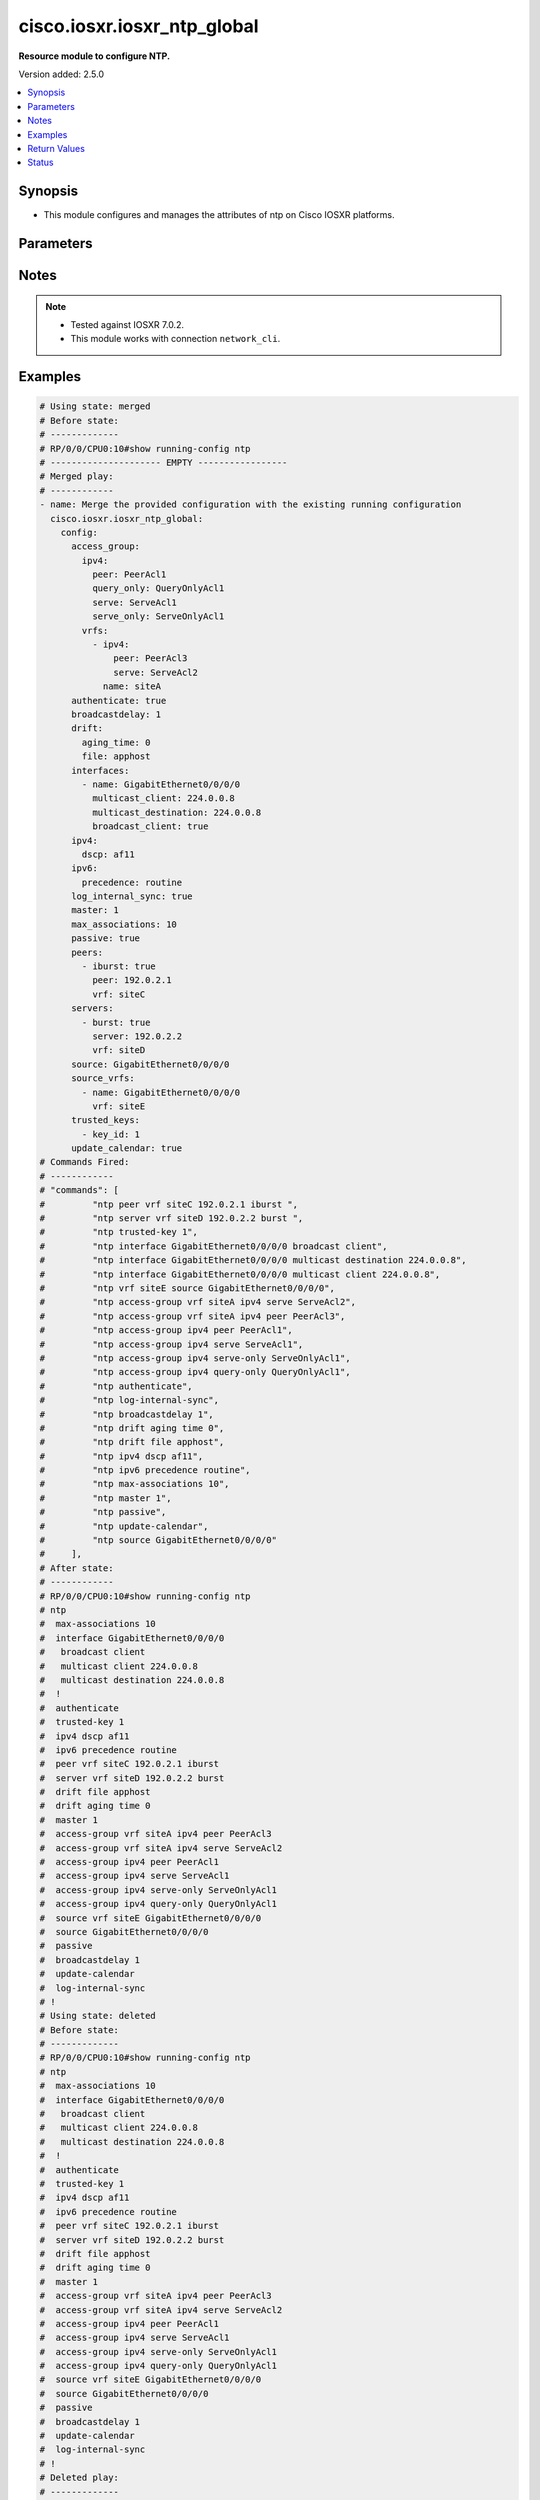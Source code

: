 .. _cisco.iosxr.iosxr_ntp_global_module:


****************************
cisco.iosxr.iosxr_ntp_global
****************************

**Resource module to configure NTP.**


Version added: 2.5.0

.. contents::
   :local:
   :depth: 1


Synopsis
--------
- This module configures and manages the attributes of  ntp on Cisco IOSXR platforms.




Parameters
----------

.. raw:: html

    <table  border=0 cellpadding=0 class="documentation-table">
        <tr>
            <th colspan="5">Parameter</th>
            <th>Choices/<font color="blue">Defaults</font></th>
            <th width="100%">Comments</th>
        </tr>
            <tr>
                <td colspan="5">
                    <div class="ansibleOptionAnchor" id="parameter-"></div>
                    <b>config</b>
                    <a class="ansibleOptionLink" href="#parameter-" title="Permalink to this option"></a>
                    <div style="font-size: small">
                        <span style="color: purple">dictionary</span>
                    </div>
                </td>
                <td>
                </td>
                <td>
                        <div>A dictionary of ntp options</div>
                </td>
            </tr>
                                <tr>
                    <td class="elbow-placeholder"></td>
                <td colspan="4">
                    <div class="ansibleOptionAnchor" id="parameter-"></div>
                    <b>access_group</b>
                    <a class="ansibleOptionLink" href="#parameter-" title="Permalink to this option"></a>
                    <div style="font-size: small">
                        <span style="color: purple">dictionary</span>
                    </div>
                </td>
                <td>
                </td>
                <td>
                        <div>Control NTP access</div>
                </td>
            </tr>
                                <tr>
                    <td class="elbow-placeholder"></td>
                    <td class="elbow-placeholder"></td>
                <td colspan="3">
                    <div class="ansibleOptionAnchor" id="parameter-"></div>
                    <b>ipv4</b>
                    <a class="ansibleOptionLink" href="#parameter-" title="Permalink to this option"></a>
                    <div style="font-size: small">
                        <span style="color: purple">dictionary</span>
                    </div>
                </td>
                <td>
                </td>
                <td>
                        <div>Configure IPv4 access</div>
                </td>
            </tr>
                                <tr>
                    <td class="elbow-placeholder"></td>
                    <td class="elbow-placeholder"></td>
                    <td class="elbow-placeholder"></td>
                <td colspan="2">
                    <div class="ansibleOptionAnchor" id="parameter-"></div>
                    <b>peer</b>
                    <a class="ansibleOptionLink" href="#parameter-" title="Permalink to this option"></a>
                    <div style="font-size: small">
                        <span style="color: purple">string</span>
                    </div>
                </td>
                <td>
                </td>
                <td>
                        <div>Provide full access</div>
                </td>
            </tr>
            <tr>
                    <td class="elbow-placeholder"></td>
                    <td class="elbow-placeholder"></td>
                    <td class="elbow-placeholder"></td>
                <td colspan="2">
                    <div class="ansibleOptionAnchor" id="parameter-"></div>
                    <b>query_only</b>
                    <a class="ansibleOptionLink" href="#parameter-" title="Permalink to this option"></a>
                    <div style="font-size: small">
                        <span style="color: purple">string</span>
                    </div>
                </td>
                <td>
                </td>
                <td>
                        <div>Allow only control queries.</div>
                </td>
            </tr>
            <tr>
                    <td class="elbow-placeholder"></td>
                    <td class="elbow-placeholder"></td>
                    <td class="elbow-placeholder"></td>
                <td colspan="2">
                    <div class="ansibleOptionAnchor" id="parameter-"></div>
                    <b>serve</b>
                    <a class="ansibleOptionLink" href="#parameter-" title="Permalink to this option"></a>
                    <div style="font-size: small">
                        <span style="color: purple">string</span>
                    </div>
                </td>
                <td>
                </td>
                <td>
                        <div>Provide server and query access.</div>
                </td>
            </tr>
            <tr>
                    <td class="elbow-placeholder"></td>
                    <td class="elbow-placeholder"></td>
                    <td class="elbow-placeholder"></td>
                <td colspan="2">
                    <div class="ansibleOptionAnchor" id="parameter-"></div>
                    <b>serve_only</b>
                    <a class="ansibleOptionLink" href="#parameter-" title="Permalink to this option"></a>
                    <div style="font-size: small">
                        <span style="color: purple">string</span>
                    </div>
                </td>
                <td>
                </td>
                <td>
                        <div>Provide only server access.</div>
                </td>
            </tr>

            <tr>
                    <td class="elbow-placeholder"></td>
                    <td class="elbow-placeholder"></td>
                <td colspan="3">
                    <div class="ansibleOptionAnchor" id="parameter-"></div>
                    <b>ipv6</b>
                    <a class="ansibleOptionLink" href="#parameter-" title="Permalink to this option"></a>
                    <div style="font-size: small">
                        <span style="color: purple">dictionary</span>
                    </div>
                </td>
                <td>
                </td>
                <td>
                        <div>Configure IPv6 access</div>
                </td>
            </tr>
                                <tr>
                    <td class="elbow-placeholder"></td>
                    <td class="elbow-placeholder"></td>
                    <td class="elbow-placeholder"></td>
                <td colspan="2">
                    <div class="ansibleOptionAnchor" id="parameter-"></div>
                    <b>peer</b>
                    <a class="ansibleOptionLink" href="#parameter-" title="Permalink to this option"></a>
                    <div style="font-size: small">
                        <span style="color: purple">string</span>
                    </div>
                </td>
                <td>
                </td>
                <td>
                        <div>Provide full access</div>
                </td>
            </tr>
            <tr>
                    <td class="elbow-placeholder"></td>
                    <td class="elbow-placeholder"></td>
                    <td class="elbow-placeholder"></td>
                <td colspan="2">
                    <div class="ansibleOptionAnchor" id="parameter-"></div>
                    <b>query_only</b>
                    <a class="ansibleOptionLink" href="#parameter-" title="Permalink to this option"></a>
                    <div style="font-size: small">
                        <span style="color: purple">string</span>
                    </div>
                </td>
                <td>
                </td>
                <td>
                        <div>Allow only control queries.</div>
                </td>
            </tr>
            <tr>
                    <td class="elbow-placeholder"></td>
                    <td class="elbow-placeholder"></td>
                    <td class="elbow-placeholder"></td>
                <td colspan="2">
                    <div class="ansibleOptionAnchor" id="parameter-"></div>
                    <b>serve</b>
                    <a class="ansibleOptionLink" href="#parameter-" title="Permalink to this option"></a>
                    <div style="font-size: small">
                        <span style="color: purple">string</span>
                    </div>
                </td>
                <td>
                </td>
                <td>
                        <div>Provide server and query access.</div>
                </td>
            </tr>
            <tr>
                    <td class="elbow-placeholder"></td>
                    <td class="elbow-placeholder"></td>
                    <td class="elbow-placeholder"></td>
                <td colspan="2">
                    <div class="ansibleOptionAnchor" id="parameter-"></div>
                    <b>serve_only</b>
                    <a class="ansibleOptionLink" href="#parameter-" title="Permalink to this option"></a>
                    <div style="font-size: small">
                        <span style="color: purple">string</span>
                    </div>
                </td>
                <td>
                </td>
                <td>
                        <div>Provide only server access.</div>
                </td>
            </tr>

            <tr>
                    <td class="elbow-placeholder"></td>
                    <td class="elbow-placeholder"></td>
                <td colspan="3">
                    <div class="ansibleOptionAnchor" id="parameter-"></div>
                    <b>vrfs</b>
                    <a class="ansibleOptionLink" href="#parameter-" title="Permalink to this option"></a>
                    <div style="font-size: small">
                        <span style="color: purple">list</span>
                         / <span style="color: purple">elements=dictionary</span>
                    </div>
                </td>
                <td>
                </td>
                <td>
                        <div>Specify non-default VRF.</div>
                </td>
            </tr>
                                <tr>
                    <td class="elbow-placeholder"></td>
                    <td class="elbow-placeholder"></td>
                    <td class="elbow-placeholder"></td>
                <td colspan="2">
                    <div class="ansibleOptionAnchor" id="parameter-"></div>
                    <b>ipv4</b>
                    <a class="ansibleOptionLink" href="#parameter-" title="Permalink to this option"></a>
                    <div style="font-size: small">
                        <span style="color: purple">dictionary</span>
                    </div>
                </td>
                <td>
                </td>
                <td>
                        <div>Configure IPv4 access</div>
                </td>
            </tr>
                                <tr>
                    <td class="elbow-placeholder"></td>
                    <td class="elbow-placeholder"></td>
                    <td class="elbow-placeholder"></td>
                    <td class="elbow-placeholder"></td>
                <td colspan="1">
                    <div class="ansibleOptionAnchor" id="parameter-"></div>
                    <b>peer</b>
                    <a class="ansibleOptionLink" href="#parameter-" title="Permalink to this option"></a>
                    <div style="font-size: small">
                        <span style="color: purple">string</span>
                    </div>
                </td>
                <td>
                </td>
                <td>
                        <div>Provide full access</div>
                </td>
            </tr>
            <tr>
                    <td class="elbow-placeholder"></td>
                    <td class="elbow-placeholder"></td>
                    <td class="elbow-placeholder"></td>
                    <td class="elbow-placeholder"></td>
                <td colspan="1">
                    <div class="ansibleOptionAnchor" id="parameter-"></div>
                    <b>query_only</b>
                    <a class="ansibleOptionLink" href="#parameter-" title="Permalink to this option"></a>
                    <div style="font-size: small">
                        <span style="color: purple">string</span>
                    </div>
                </td>
                <td>
                </td>
                <td>
                        <div>Allow only control queries.</div>
                </td>
            </tr>
            <tr>
                    <td class="elbow-placeholder"></td>
                    <td class="elbow-placeholder"></td>
                    <td class="elbow-placeholder"></td>
                    <td class="elbow-placeholder"></td>
                <td colspan="1">
                    <div class="ansibleOptionAnchor" id="parameter-"></div>
                    <b>serve</b>
                    <a class="ansibleOptionLink" href="#parameter-" title="Permalink to this option"></a>
                    <div style="font-size: small">
                        <span style="color: purple">string</span>
                    </div>
                </td>
                <td>
                </td>
                <td>
                        <div>Provide server and query access.</div>
                </td>
            </tr>
            <tr>
                    <td class="elbow-placeholder"></td>
                    <td class="elbow-placeholder"></td>
                    <td class="elbow-placeholder"></td>
                    <td class="elbow-placeholder"></td>
                <td colspan="1">
                    <div class="ansibleOptionAnchor" id="parameter-"></div>
                    <b>serve_only</b>
                    <a class="ansibleOptionLink" href="#parameter-" title="Permalink to this option"></a>
                    <div style="font-size: small">
                        <span style="color: purple">string</span>
                    </div>
                </td>
                <td>
                </td>
                <td>
                        <div>Provide only server access.</div>
                </td>
            </tr>

            <tr>
                    <td class="elbow-placeholder"></td>
                    <td class="elbow-placeholder"></td>
                    <td class="elbow-placeholder"></td>
                <td colspan="2">
                    <div class="ansibleOptionAnchor" id="parameter-"></div>
                    <b>ipv6</b>
                    <a class="ansibleOptionLink" href="#parameter-" title="Permalink to this option"></a>
                    <div style="font-size: small">
                        <span style="color: purple">dictionary</span>
                    </div>
                </td>
                <td>
                </td>
                <td>
                        <div>Configure IPv6 access</div>
                </td>
            </tr>
                                <tr>
                    <td class="elbow-placeholder"></td>
                    <td class="elbow-placeholder"></td>
                    <td class="elbow-placeholder"></td>
                    <td class="elbow-placeholder"></td>
                <td colspan="1">
                    <div class="ansibleOptionAnchor" id="parameter-"></div>
                    <b>peer</b>
                    <a class="ansibleOptionLink" href="#parameter-" title="Permalink to this option"></a>
                    <div style="font-size: small">
                        <span style="color: purple">string</span>
                    </div>
                </td>
                <td>
                </td>
                <td>
                        <div>Provide full access</div>
                </td>
            </tr>
            <tr>
                    <td class="elbow-placeholder"></td>
                    <td class="elbow-placeholder"></td>
                    <td class="elbow-placeholder"></td>
                    <td class="elbow-placeholder"></td>
                <td colspan="1">
                    <div class="ansibleOptionAnchor" id="parameter-"></div>
                    <b>query_only</b>
                    <a class="ansibleOptionLink" href="#parameter-" title="Permalink to this option"></a>
                    <div style="font-size: small">
                        <span style="color: purple">string</span>
                    </div>
                </td>
                <td>
                </td>
                <td>
                        <div>Allow only control queries.</div>
                </td>
            </tr>
            <tr>
                    <td class="elbow-placeholder"></td>
                    <td class="elbow-placeholder"></td>
                    <td class="elbow-placeholder"></td>
                    <td class="elbow-placeholder"></td>
                <td colspan="1">
                    <div class="ansibleOptionAnchor" id="parameter-"></div>
                    <b>serve</b>
                    <a class="ansibleOptionLink" href="#parameter-" title="Permalink to this option"></a>
                    <div style="font-size: small">
                        <span style="color: purple">string</span>
                    </div>
                </td>
                <td>
                </td>
                <td>
                        <div>Provide server and query access.</div>
                </td>
            </tr>
            <tr>
                    <td class="elbow-placeholder"></td>
                    <td class="elbow-placeholder"></td>
                    <td class="elbow-placeholder"></td>
                    <td class="elbow-placeholder"></td>
                <td colspan="1">
                    <div class="ansibleOptionAnchor" id="parameter-"></div>
                    <b>serve_only</b>
                    <a class="ansibleOptionLink" href="#parameter-" title="Permalink to this option"></a>
                    <div style="font-size: small">
                        <span style="color: purple">string</span>
                    </div>
                </td>
                <td>
                </td>
                <td>
                        <div>Provide only server access.</div>
                </td>
            </tr>

            <tr>
                    <td class="elbow-placeholder"></td>
                    <td class="elbow-placeholder"></td>
                    <td class="elbow-placeholder"></td>
                <td colspan="2">
                    <div class="ansibleOptionAnchor" id="parameter-"></div>
                    <b>name</b>
                    <a class="ansibleOptionLink" href="#parameter-" title="Permalink to this option"></a>
                    <div style="font-size: small">
                        <span style="color: purple">string</span>
                    </div>
                </td>
                <td>
                </td>
                <td>
                        <div>Specify non-default VRF.</div>
                </td>
            </tr>


            <tr>
                    <td class="elbow-placeholder"></td>
                <td colspan="4">
                    <div class="ansibleOptionAnchor" id="parameter-"></div>
                    <b>authenticate</b>
                    <a class="ansibleOptionLink" href="#parameter-" title="Permalink to this option"></a>
                    <div style="font-size: small">
                        <span style="color: purple">boolean</span>
                    </div>
                </td>
                <td>
                        <ul style="margin: 0; padding: 0"><b>Choices:</b>
                                    <li>no</li>
                                    <li>yes</li>
                        </ul>
                </td>
                <td>
                        <div>Authenticate time sources</div>
                </td>
            </tr>
            <tr>
                    <td class="elbow-placeholder"></td>
                <td colspan="4">
                    <div class="ansibleOptionAnchor" id="parameter-"></div>
                    <b>authentication_keys</b>
                    <a class="ansibleOptionLink" href="#parameter-" title="Permalink to this option"></a>
                    <div style="font-size: small">
                        <span style="color: purple">list</span>
                         / <span style="color: purple">elements=dictionary</span>
                    </div>
                </td>
                <td>
                </td>
                <td>
                        <div>Authentication key for trusted time sources</div>
                </td>
            </tr>
                                <tr>
                    <td class="elbow-placeholder"></td>
                    <td class="elbow-placeholder"></td>
                <td colspan="3">
                    <div class="ansibleOptionAnchor" id="parameter-"></div>
                    <b>encryption</b>
                    <a class="ansibleOptionLink" href="#parameter-" title="Permalink to this option"></a>
                    <div style="font-size: small">
                        <span style="color: purple">boolean</span>
                    </div>
                </td>
                <td>
                        <ul style="margin: 0; padding: 0"><b>Choices:</b>
                                    <li>no</li>
                                    <li>yes</li>
                        </ul>
                </td>
                <td>
                        <div>Type of key encrypted or clear-text.</div>
                </td>
            </tr>
            <tr>
                    <td class="elbow-placeholder"></td>
                    <td class="elbow-placeholder"></td>
                <td colspan="3">
                    <div class="ansibleOptionAnchor" id="parameter-"></div>
                    <b>id</b>
                    <a class="ansibleOptionLink" href="#parameter-" title="Permalink to this option"></a>
                    <div style="font-size: small">
                        <span style="color: purple">integer</span>
                    </div>
                </td>
                <td>
                </td>
                <td>
                        <div>&lt;1-65535&gt;  Key number</div>
                </td>
            </tr>
            <tr>
                    <td class="elbow-placeholder"></td>
                    <td class="elbow-placeholder"></td>
                <td colspan="3">
                    <div class="ansibleOptionAnchor" id="parameter-"></div>
                    <b>key</b>
                    <a class="ansibleOptionLink" href="#parameter-" title="Permalink to this option"></a>
                    <div style="font-size: small">
                        <span style="color: purple">string</span>
                    </div>
                </td>
                <td>
                </td>
                <td>
                        <div>Authentication key.</div>
                </td>
            </tr>

            <tr>
                    <td class="elbow-placeholder"></td>
                <td colspan="4">
                    <div class="ansibleOptionAnchor" id="parameter-"></div>
                    <b>broadcastdelay</b>
                    <a class="ansibleOptionLink" href="#parameter-" title="Permalink to this option"></a>
                    <div style="font-size: small">
                        <span style="color: purple">integer</span>
                    </div>
                </td>
                <td>
                </td>
                <td>
                        <div>Estimated round-trip delay in microseconds.</div>
                </td>
            </tr>
            <tr>
                    <td class="elbow-placeholder"></td>
                <td colspan="4">
                    <div class="ansibleOptionAnchor" id="parameter-"></div>
                    <b>drift</b>
                    <a class="ansibleOptionLink" href="#parameter-" title="Permalink to this option"></a>
                    <div style="font-size: small">
                        <span style="color: purple">dictionary</span>
                    </div>
                </td>
                <td>
                </td>
                <td>
                        <div>Drift(cisco-support)</div>
                </td>
            </tr>
                                <tr>
                    <td class="elbow-placeholder"></td>
                    <td class="elbow-placeholder"></td>
                <td colspan="3">
                    <div class="ansibleOptionAnchor" id="parameter-"></div>
                    <b>aging_time</b>
                    <a class="ansibleOptionLink" href="#parameter-" title="Permalink to this option"></a>
                    <div style="font-size: small">
                        <span style="color: purple">integer</span>
                    </div>
                </td>
                <td>
                </td>
                <td>
                        <div>Aging time in hours.</div>
                </td>
            </tr>
            <tr>
                    <td class="elbow-placeholder"></td>
                    <td class="elbow-placeholder"></td>
                <td colspan="3">
                    <div class="ansibleOptionAnchor" id="parameter-"></div>
                    <b>file</b>
                    <a class="ansibleOptionLink" href="#parameter-" title="Permalink to this option"></a>
                    <div style="font-size: small">
                        <span style="color: purple">string</span>
                    </div>
                </td>
                <td>
                </td>
                <td>
                        <div>File for drift values.</div>
                </td>
            </tr>

            <tr>
                    <td class="elbow-placeholder"></td>
                <td colspan="4">
                    <div class="ansibleOptionAnchor" id="parameter-"></div>
                    <b>interfaces</b>
                    <a class="ansibleOptionLink" href="#parameter-" title="Permalink to this option"></a>
                    <div style="font-size: small">
                        <span style="color: purple">list</span>
                         / <span style="color: purple">elements=dictionary</span>
                    </div>
                </td>
                <td>
                </td>
                <td>
                        <div>Configure NTP on an interface.</div>
                </td>
            </tr>
                                <tr>
                    <td class="elbow-placeholder"></td>
                    <td class="elbow-placeholder"></td>
                <td colspan="3">
                    <div class="ansibleOptionAnchor" id="parameter-"></div>
                    <b>broadcast_client</b>
                    <a class="ansibleOptionLink" href="#parameter-" title="Permalink to this option"></a>
                    <div style="font-size: small">
                        <span style="color: purple">boolean</span>
                    </div>
                </td>
                <td>
                        <ul style="margin: 0; padding: 0"><b>Choices:</b>
                                    <li>no</li>
                                    <li>yes</li>
                        </ul>
                </td>
                <td>
                        <div>Listen to NTP broadcasts</div>
                </td>
            </tr>
            <tr>
                    <td class="elbow-placeholder"></td>
                    <td class="elbow-placeholder"></td>
                <td colspan="3">
                    <div class="ansibleOptionAnchor" id="parameter-"></div>
                    <b>broadcast_destination</b>
                    <a class="ansibleOptionLink" href="#parameter-" title="Permalink to this option"></a>
                    <div style="font-size: small">
                        <span style="color: purple">string</span>
                    </div>
                </td>
                <td>
                </td>
                <td>
                        <div>Configure broadcast destination address.</div>
                </td>
            </tr>
            <tr>
                    <td class="elbow-placeholder"></td>
                    <td class="elbow-placeholder"></td>
                <td colspan="3">
                    <div class="ansibleOptionAnchor" id="parameter-"></div>
                    <b>broadcast_key</b>
                    <a class="ansibleOptionLink" href="#parameter-" title="Permalink to this option"></a>
                    <div style="font-size: small">
                        <span style="color: purple">integer</span>
                    </div>
                </td>
                <td>
                </td>
                <td>
                        <div>Broadcast key number.</div>
                </td>
            </tr>
            <tr>
                    <td class="elbow-placeholder"></td>
                    <td class="elbow-placeholder"></td>
                <td colspan="3">
                    <div class="ansibleOptionAnchor" id="parameter-"></div>
                    <b>broadcast_version</b>
                    <a class="ansibleOptionLink" href="#parameter-" title="Permalink to this option"></a>
                    <div style="font-size: small">
                        <span style="color: purple">integer</span>
                    </div>
                </td>
                <td>
                </td>
                <td>
                        <div>&lt;2-4&gt;  NTP version number.</div>
                </td>
            </tr>
            <tr>
                    <td class="elbow-placeholder"></td>
                    <td class="elbow-placeholder"></td>
                <td colspan="3">
                    <div class="ansibleOptionAnchor" id="parameter-"></div>
                    <b>multicast_client</b>
                    <a class="ansibleOptionLink" href="#parameter-" title="Permalink to this option"></a>
                    <div style="font-size: small">
                        <span style="color: purple">string</span>
                    </div>
                </td>
                <td>
                </td>
                <td>
                        <div>Configure multicast client</div>
                </td>
            </tr>
            <tr>
                    <td class="elbow-placeholder"></td>
                    <td class="elbow-placeholder"></td>
                <td colspan="3">
                    <div class="ansibleOptionAnchor" id="parameter-"></div>
                    <b>multicast_destination</b>
                    <a class="ansibleOptionLink" href="#parameter-" title="Permalink to this option"></a>
                    <div style="font-size: small">
                        <span style="color: purple">string</span>
                    </div>
                </td>
                <td>
                </td>
                <td>
                        <div>Configure multicast destination</div>
                </td>
            </tr>
            <tr>
                    <td class="elbow-placeholder"></td>
                    <td class="elbow-placeholder"></td>
                <td colspan="3">
                    <div class="ansibleOptionAnchor" id="parameter-"></div>
                    <b>multicast_key</b>
                    <a class="ansibleOptionLink" href="#parameter-" title="Permalink to this option"></a>
                    <div style="font-size: small">
                        <span style="color: purple">integer</span>
                    </div>
                </td>
                <td>
                </td>
                <td>
                        <div>Configure multicast authentication key.</div>
                </td>
            </tr>
            <tr>
                    <td class="elbow-placeholder"></td>
                    <td class="elbow-placeholder"></td>
                <td colspan="3">
                    <div class="ansibleOptionAnchor" id="parameter-"></div>
                    <b>multicast_ttl</b>
                    <a class="ansibleOptionLink" href="#parameter-" title="Permalink to this option"></a>
                    <div style="font-size: small">
                        <span style="color: purple">integer</span>
                    </div>
                </td>
                <td>
                </td>
                <td>
                        <div>Configure TTL to use.</div>
                </td>
            </tr>
            <tr>
                    <td class="elbow-placeholder"></td>
                    <td class="elbow-placeholder"></td>
                <td colspan="3">
                    <div class="ansibleOptionAnchor" id="parameter-"></div>
                    <b>multicast_version</b>
                    <a class="ansibleOptionLink" href="#parameter-" title="Permalink to this option"></a>
                    <div style="font-size: small">
                        <span style="color: purple">integer</span>
                    </div>
                </td>
                <td>
                </td>
                <td>
                        <div>&lt;2-4&gt;  NTP version number.</div>
                </td>
            </tr>
            <tr>
                    <td class="elbow-placeholder"></td>
                    <td class="elbow-placeholder"></td>
                <td colspan="3">
                    <div class="ansibleOptionAnchor" id="parameter-"></div>
                    <b>name</b>
                    <a class="ansibleOptionLink" href="#parameter-" title="Permalink to this option"></a>
                    <div style="font-size: small">
                        <span style="color: purple">string</span>
                    </div>
                </td>
                <td>
                </td>
                <td>
                        <div>Name of the interface.</div>
                </td>
            </tr>
            <tr>
                    <td class="elbow-placeholder"></td>
                    <td class="elbow-placeholder"></td>
                <td colspan="3">
                    <div class="ansibleOptionAnchor" id="parameter-"></div>
                    <b>vrf</b>
                    <a class="ansibleOptionLink" href="#parameter-" title="Permalink to this option"></a>
                    <div style="font-size: small">
                        <span style="color: purple">string</span>
                    </div>
                </td>
                <td>
                </td>
                <td>
                        <div>Name of the vrf.</div>
                </td>
            </tr>

            <tr>
                    <td class="elbow-placeholder"></td>
                <td colspan="4">
                    <div class="ansibleOptionAnchor" id="parameter-"></div>
                    <b>ipv4</b>
                    <a class="ansibleOptionLink" href="#parameter-" title="Permalink to this option"></a>
                    <div style="font-size: small">
                        <span style="color: purple">dictionary</span>
                    </div>
                </td>
                <td>
                </td>
                <td>
                        <div>Mark the dscp/precedence bit for ipv4 packets.</div>
                </td>
            </tr>
                                <tr>
                    <td class="elbow-placeholder"></td>
                    <td class="elbow-placeholder"></td>
                <td colspan="3">
                    <div class="ansibleOptionAnchor" id="parameter-"></div>
                    <b>dscp</b>
                    <a class="ansibleOptionLink" href="#parameter-" title="Permalink to this option"></a>
                    <div style="font-size: small">
                        <span style="color: purple">string</span>
                    </div>
                </td>
                <td>
                </td>
                <td>
                        <div>Set IP DSCP (DiffServ CodePoint).Please refer vendor document for valid entries.</div>
                </td>
            </tr>
            <tr>
                    <td class="elbow-placeholder"></td>
                    <td class="elbow-placeholder"></td>
                <td colspan="3">
                    <div class="ansibleOptionAnchor" id="parameter-"></div>
                    <b>precedence</b>
                    <a class="ansibleOptionLink" href="#parameter-" title="Permalink to this option"></a>
                    <div style="font-size: small">
                        <span style="color: purple">string</span>
                    </div>
                </td>
                <td>
                        <ul style="margin: 0; padding: 0"><b>Choices:</b>
                                    <li>critical</li>
                                    <li>flash</li>
                                    <li>flash-override</li>
                                    <li>immediate</li>
                                    <li>internet</li>
                                    <li>network</li>
                                    <li>priority</li>
                                    <li>routine</li>
                        </ul>
                </td>
                <td>
                        <div>Set precedence Please refer vendor document for valid entries.</div>
                </td>
            </tr>

            <tr>
                    <td class="elbow-placeholder"></td>
                <td colspan="4">
                    <div class="ansibleOptionAnchor" id="parameter-"></div>
                    <b>ipv6</b>
                    <a class="ansibleOptionLink" href="#parameter-" title="Permalink to this option"></a>
                    <div style="font-size: small">
                        <span style="color: purple">dictionary</span>
                    </div>
                </td>
                <td>
                </td>
                <td>
                        <div>Mark the dscp/precedence bit for ipv4 packets.</div>
                </td>
            </tr>
                                <tr>
                    <td class="elbow-placeholder"></td>
                    <td class="elbow-placeholder"></td>
                <td colspan="3">
                    <div class="ansibleOptionAnchor" id="parameter-"></div>
                    <b>dscp</b>
                    <a class="ansibleOptionLink" href="#parameter-" title="Permalink to this option"></a>
                    <div style="font-size: small">
                        <span style="color: purple">string</span>
                    </div>
                </td>
                <td>
                </td>
                <td>
                        <div>Set IP DSCP (DiffServ CodePoint).Please refer vendor document for valid entries.</div>
                </td>
            </tr>
            <tr>
                    <td class="elbow-placeholder"></td>
                    <td class="elbow-placeholder"></td>
                <td colspan="3">
                    <div class="ansibleOptionAnchor" id="parameter-"></div>
                    <b>precedence</b>
                    <a class="ansibleOptionLink" href="#parameter-" title="Permalink to this option"></a>
                    <div style="font-size: small">
                        <span style="color: purple">string</span>
                    </div>
                </td>
                <td>
                        <ul style="margin: 0; padding: 0"><b>Choices:</b>
                                    <li>critical</li>
                                    <li>flash</li>
                                    <li>flash-override</li>
                                    <li>immediate</li>
                                    <li>internet</li>
                                    <li>network</li>
                                    <li>priority</li>
                                    <li>routine</li>
                        </ul>
                </td>
                <td>
                        <div>Set precedence Please refer vendor document for valid entries.</div>
                </td>
            </tr>

            <tr>
                    <td class="elbow-placeholder"></td>
                <td colspan="4">
                    <div class="ansibleOptionAnchor" id="parameter-"></div>
                    <b>log_internal_sync</b>
                    <a class="ansibleOptionLink" href="#parameter-" title="Permalink to this option"></a>
                    <div style="font-size: small">
                        <span style="color: purple">boolean</span>
                    </div>
                </td>
                <td>
                        <ul style="margin: 0; padding: 0"><b>Choices:</b>
                                    <li>no</li>
                                    <li>yes</li>
                        </ul>
                </td>
                <td>
                        <div>Logs internal synchronization changes.</div>
                </td>
            </tr>
            <tr>
                    <td class="elbow-placeholder"></td>
                <td colspan="4">
                    <div class="ansibleOptionAnchor" id="parameter-"></div>
                    <b>master</b>
                    <a class="ansibleOptionLink" href="#parameter-" title="Permalink to this option"></a>
                    <div style="font-size: small">
                        <span style="color: purple">dictionary</span>
                    </div>
                </td>
                <td>
                </td>
                <td>
                        <div>Act as NTP master clock</div>
                </td>
            </tr>
                                <tr>
                    <td class="elbow-placeholder"></td>
                    <td class="elbow-placeholder"></td>
                <td colspan="3">
                    <div class="ansibleOptionAnchor" id="parameter-"></div>
                    <b>stratum</b>
                    <a class="ansibleOptionLink" href="#parameter-" title="Permalink to this option"></a>
                    <div style="font-size: small">
                        <span style="color: purple">integer</span>
                    </div>
                </td>
                <td>
                </td>
                <td>
                        <div>Use NTP as clock source with stratum number &lt;1-15&gt;</div>
                </td>
            </tr>

            <tr>
                    <td class="elbow-placeholder"></td>
                <td colspan="4">
                    <div class="ansibleOptionAnchor" id="parameter-"></div>
                    <b>max_associations</b>
                    <a class="ansibleOptionLink" href="#parameter-" title="Permalink to this option"></a>
                    <div style="font-size: small">
                        <span style="color: purple">integer</span>
                    </div>
                </td>
                <td>
                </td>
                <td>
                        <div>&lt;0-4294967295&gt;  Number of associations.</div>
                </td>
            </tr>
            <tr>
                    <td class="elbow-placeholder"></td>
                <td colspan="4">
                    <div class="ansibleOptionAnchor" id="parameter-"></div>
                    <b>passive</b>
                    <a class="ansibleOptionLink" href="#parameter-" title="Permalink to this option"></a>
                    <div style="font-size: small">
                        <span style="color: purple">boolean</span>
                    </div>
                </td>
                <td>
                        <ul style="margin: 0; padding: 0"><b>Choices:</b>
                                    <li>no</li>
                                    <li>yes</li>
                        </ul>
                </td>
                <td>
                        <div>Enable the passive associations.</div>
                </td>
            </tr>
            <tr>
                    <td class="elbow-placeholder"></td>
                <td colspan="4">
                    <div class="ansibleOptionAnchor" id="parameter-"></div>
                    <b>peers</b>
                    <a class="ansibleOptionLink" href="#parameter-" title="Permalink to this option"></a>
                    <div style="font-size: small">
                        <span style="color: purple">list</span>
                         / <span style="color: purple">elements=dictionary</span>
                    </div>
                </td>
                <td>
                </td>
                <td>
                        <div>Configure NTP peer.</div>
                </td>
            </tr>
                                <tr>
                    <td class="elbow-placeholder"></td>
                    <td class="elbow-placeholder"></td>
                <td colspan="3">
                    <div class="ansibleOptionAnchor" id="parameter-"></div>
                    <b>burst</b>
                    <a class="ansibleOptionLink" href="#parameter-" title="Permalink to this option"></a>
                    <div style="font-size: small">
                        <span style="color: purple">boolean</span>
                    </div>
                </td>
                <td>
                        <ul style="margin: 0; padding: 0"><b>Choices:</b>
                                    <li>no</li>
                                    <li>yes</li>
                        </ul>
                </td>
                <td>
                        <div>Use burst mode.</div>
                </td>
            </tr>
            <tr>
                    <td class="elbow-placeholder"></td>
                    <td class="elbow-placeholder"></td>
                <td colspan="3">
                    <div class="ansibleOptionAnchor" id="parameter-"></div>
                    <b>iburst</b>
                    <a class="ansibleOptionLink" href="#parameter-" title="Permalink to this option"></a>
                    <div style="font-size: small">
                        <span style="color: purple">boolean</span>
                    </div>
                </td>
                <td>
                        <ul style="margin: 0; padding: 0"><b>Choices:</b>
                                    <li>no</li>
                                    <li>yes</li>
                        </ul>
                </td>
                <td>
                        <div>Use initial burst mode.</div>
                </td>
            </tr>
            <tr>
                    <td class="elbow-placeholder"></td>
                    <td class="elbow-placeholder"></td>
                <td colspan="3">
                    <div class="ansibleOptionAnchor" id="parameter-"></div>
                    <b>key_id</b>
                    <a class="ansibleOptionLink" href="#parameter-" title="Permalink to this option"></a>
                    <div style="font-size: small">
                        <span style="color: purple">integer</span>
                    </div>
                </td>
                <td>
                </td>
                <td>
                        <div>SConfigure peer authentication key</div>
                </td>
            </tr>
            <tr>
                    <td class="elbow-placeholder"></td>
                    <td class="elbow-placeholder"></td>
                <td colspan="3">
                    <div class="ansibleOptionAnchor" id="parameter-"></div>
                    <b>maxpoll</b>
                    <a class="ansibleOptionLink" href="#parameter-" title="Permalink to this option"></a>
                    <div style="font-size: small">
                        <span style="color: purple">integer</span>
                    </div>
                </td>
                <td>
                </td>
                <td>
                        <div>configure Maximum poll interval.</div>
                </td>
            </tr>
            <tr>
                    <td class="elbow-placeholder"></td>
                    <td class="elbow-placeholder"></td>
                <td colspan="3">
                    <div class="ansibleOptionAnchor" id="parameter-"></div>
                    <b>minpoll</b>
                    <a class="ansibleOptionLink" href="#parameter-" title="Permalink to this option"></a>
                    <div style="font-size: small">
                        <span style="color: purple">integer</span>
                    </div>
                </td>
                <td>
                </td>
                <td>
                        <div>configure Minimum poll interval.</div>
                </td>
            </tr>
            <tr>
                    <td class="elbow-placeholder"></td>
                    <td class="elbow-placeholder"></td>
                <td colspan="3">
                    <div class="ansibleOptionAnchor" id="parameter-"></div>
                    <b>peer</b>
                    <a class="ansibleOptionLink" href="#parameter-" title="Permalink to this option"></a>
                    <div style="font-size: small">
                        <span style="color: purple">string</span>
                         / <span style="color: red">required</span>
                    </div>
                </td>
                <td>
                </td>
                <td>
                        <div>Hostname or A.B.C.D or A:B:C:D:E:F:G:H.</div>
                </td>
            </tr>
            <tr>
                    <td class="elbow-placeholder"></td>
                    <td class="elbow-placeholder"></td>
                <td colspan="3">
                    <div class="ansibleOptionAnchor" id="parameter-"></div>
                    <b>prefer</b>
                    <a class="ansibleOptionLink" href="#parameter-" title="Permalink to this option"></a>
                    <div style="font-size: small">
                        <span style="color: purple">boolean</span>
                    </div>
                </td>
                <td>
                        <ul style="margin: 0; padding: 0"><b>Choices:</b>
                                    <li>no</li>
                                    <li>yes</li>
                        </ul>
                </td>
                <td>
                        <div>Prefer this peer when possible</div>
                </td>
            </tr>
            <tr>
                    <td class="elbow-placeholder"></td>
                    <td class="elbow-placeholder"></td>
                <td colspan="3">
                    <div class="ansibleOptionAnchor" id="parameter-"></div>
                    <b>source</b>
                    <a class="ansibleOptionLink" href="#parameter-" title="Permalink to this option"></a>
                    <div style="font-size: small">
                        <span style="color: purple">string</span>
                    </div>
                </td>
                <td>
                </td>
                <td>
                        <div>Interface for source address.</div>
                </td>
            </tr>
            <tr>
                    <td class="elbow-placeholder"></td>
                    <td class="elbow-placeholder"></td>
                <td colspan="3">
                    <div class="ansibleOptionAnchor" id="parameter-"></div>
                    <b>version</b>
                    <a class="ansibleOptionLink" href="#parameter-" title="Permalink to this option"></a>
                    <div style="font-size: small">
                        <span style="color: purple">integer</span>
                    </div>
                </td>
                <td>
                </td>
                <td>
                        <div>NTP version.</div>
                </td>
            </tr>
            <tr>
                    <td class="elbow-placeholder"></td>
                    <td class="elbow-placeholder"></td>
                <td colspan="3">
                    <div class="ansibleOptionAnchor" id="parameter-"></div>
                    <b>vrf</b>
                    <a class="ansibleOptionLink" href="#parameter-" title="Permalink to this option"></a>
                    <div style="font-size: small">
                        <span style="color: purple">string</span>
                    </div>
                </td>
                <td>
                </td>
                <td>
                        <div>vrf name.</div>
                </td>
            </tr>

            <tr>
                    <td class="elbow-placeholder"></td>
                <td colspan="4">
                    <div class="ansibleOptionAnchor" id="parameter-"></div>
                    <b>servers</b>
                    <a class="ansibleOptionLink" href="#parameter-" title="Permalink to this option"></a>
                    <div style="font-size: small">
                        <span style="color: purple">list</span>
                         / <span style="color: purple">elements=dictionary</span>
                    </div>
                </td>
                <td>
                </td>
                <td>
                        <div>Configure NTP server.</div>
                </td>
            </tr>
                                <tr>
                    <td class="elbow-placeholder"></td>
                    <td class="elbow-placeholder"></td>
                <td colspan="3">
                    <div class="ansibleOptionAnchor" id="parameter-"></div>
                    <b>burst</b>
                    <a class="ansibleOptionLink" href="#parameter-" title="Permalink to this option"></a>
                    <div style="font-size: small">
                        <span style="color: purple">boolean</span>
                    </div>
                </td>
                <td>
                        <ul style="margin: 0; padding: 0"><b>Choices:</b>
                                    <li>no</li>
                                    <li>yes</li>
                        </ul>
                </td>
                <td>
                        <div>Use burst mode.</div>
                </td>
            </tr>
            <tr>
                    <td class="elbow-placeholder"></td>
                    <td class="elbow-placeholder"></td>
                <td colspan="3">
                    <div class="ansibleOptionAnchor" id="parameter-"></div>
                    <b>iburst</b>
                    <a class="ansibleOptionLink" href="#parameter-" title="Permalink to this option"></a>
                    <div style="font-size: small">
                        <span style="color: purple">boolean</span>
                    </div>
                </td>
                <td>
                        <ul style="margin: 0; padding: 0"><b>Choices:</b>
                                    <li>no</li>
                                    <li>yes</li>
                        </ul>
                </td>
                <td>
                        <div>Use initial burst mode.</div>
                </td>
            </tr>
            <tr>
                    <td class="elbow-placeholder"></td>
                    <td class="elbow-placeholder"></td>
                <td colspan="3">
                    <div class="ansibleOptionAnchor" id="parameter-"></div>
                    <b>key_id</b>
                    <a class="ansibleOptionLink" href="#parameter-" title="Permalink to this option"></a>
                    <div style="font-size: small">
                        <span style="color: purple">integer</span>
                    </div>
                </td>
                <td>
                </td>
                <td>
                        <div>SConfigure peer authentication key</div>
                </td>
            </tr>
            <tr>
                    <td class="elbow-placeholder"></td>
                    <td class="elbow-placeholder"></td>
                <td colspan="3">
                    <div class="ansibleOptionAnchor" id="parameter-"></div>
                    <b>maxpoll</b>
                    <a class="ansibleOptionLink" href="#parameter-" title="Permalink to this option"></a>
                    <div style="font-size: small">
                        <span style="color: purple">integer</span>
                    </div>
                </td>
                <td>
                </td>
                <td>
                        <div>configure Maximum poll interval.</div>
                </td>
            </tr>
            <tr>
                    <td class="elbow-placeholder"></td>
                    <td class="elbow-placeholder"></td>
                <td colspan="3">
                    <div class="ansibleOptionAnchor" id="parameter-"></div>
                    <b>minpoll</b>
                    <a class="ansibleOptionLink" href="#parameter-" title="Permalink to this option"></a>
                    <div style="font-size: small">
                        <span style="color: purple">integer</span>
                    </div>
                </td>
                <td>
                </td>
                <td>
                        <div>configure Minimum poll interval.</div>
                </td>
            </tr>
            <tr>
                    <td class="elbow-placeholder"></td>
                    <td class="elbow-placeholder"></td>
                <td colspan="3">
                    <div class="ansibleOptionAnchor" id="parameter-"></div>
                    <b>prefer</b>
                    <a class="ansibleOptionLink" href="#parameter-" title="Permalink to this option"></a>
                    <div style="font-size: small">
                        <span style="color: purple">boolean</span>
                    </div>
                </td>
                <td>
                        <ul style="margin: 0; padding: 0"><b>Choices:</b>
                                    <li>no</li>
                                    <li>yes</li>
                        </ul>
                </td>
                <td>
                        <div>Prefer this peer when possible</div>
                </td>
            </tr>
            <tr>
                    <td class="elbow-placeholder"></td>
                    <td class="elbow-placeholder"></td>
                <td colspan="3">
                    <div class="ansibleOptionAnchor" id="parameter-"></div>
                    <b>server</b>
                    <a class="ansibleOptionLink" href="#parameter-" title="Permalink to this option"></a>
                    <div style="font-size: small">
                        <span style="color: purple">string</span>
                         / <span style="color: red">required</span>
                    </div>
                </td>
                <td>
                </td>
                <td>
                        <div>Hostname or A.B.C.D or A:B:C:D:E:F:G:H.</div>
                </td>
            </tr>
            <tr>
                    <td class="elbow-placeholder"></td>
                    <td class="elbow-placeholder"></td>
                <td colspan="3">
                    <div class="ansibleOptionAnchor" id="parameter-"></div>
                    <b>source</b>
                    <a class="ansibleOptionLink" href="#parameter-" title="Permalink to this option"></a>
                    <div style="font-size: small">
                        <span style="color: purple">string</span>
                    </div>
                </td>
                <td>
                </td>
                <td>
                        <div>Interface for source address.</div>
                </td>
            </tr>
            <tr>
                    <td class="elbow-placeholder"></td>
                    <td class="elbow-placeholder"></td>
                <td colspan="3">
                    <div class="ansibleOptionAnchor" id="parameter-"></div>
                    <b>version</b>
                    <a class="ansibleOptionLink" href="#parameter-" title="Permalink to this option"></a>
                    <div style="font-size: small">
                        <span style="color: purple">integer</span>
                    </div>
                </td>
                <td>
                </td>
                <td>
                        <div>NTP version.</div>
                </td>
            </tr>
            <tr>
                    <td class="elbow-placeholder"></td>
                    <td class="elbow-placeholder"></td>
                <td colspan="3">
                    <div class="ansibleOptionAnchor" id="parameter-"></div>
                    <b>vrf</b>
                    <a class="ansibleOptionLink" href="#parameter-" title="Permalink to this option"></a>
                    <div style="font-size: small">
                        <span style="color: purple">string</span>
                    </div>
                </td>
                <td>
                </td>
                <td>
                        <div>vrf name.</div>
                </td>
            </tr>

            <tr>
                    <td class="elbow-placeholder"></td>
                <td colspan="4">
                    <div class="ansibleOptionAnchor" id="parameter-"></div>
                    <b>source_interface</b>
                    <a class="ansibleOptionLink" href="#parameter-" title="Permalink to this option"></a>
                    <div style="font-size: small">
                        <span style="color: purple">string</span>
                    </div>
                </td>
                <td>
                </td>
                <td>
                        <div>Configure default interface.</div>
                </td>
            </tr>
            <tr>
                    <td class="elbow-placeholder"></td>
                <td colspan="4">
                    <div class="ansibleOptionAnchor" id="parameter-"></div>
                    <b>source_vrfs</b>
                    <a class="ansibleOptionLink" href="#parameter-" title="Permalink to this option"></a>
                    <div style="font-size: small">
                        <span style="color: purple">list</span>
                         / <span style="color: purple">elements=dictionary</span>
                    </div>
                </td>
                <td>
                </td>
                <td>
                        <div>Configure default interface.</div>
                </td>
            </tr>
                                <tr>
                    <td class="elbow-placeholder"></td>
                    <td class="elbow-placeholder"></td>
                <td colspan="3">
                    <div class="ansibleOptionAnchor" id="parameter-"></div>
                    <b>name</b>
                    <a class="ansibleOptionLink" href="#parameter-" title="Permalink to this option"></a>
                    <div style="font-size: small">
                        <span style="color: purple">string</span>
                    </div>
                </td>
                <td>
                </td>
                <td>
                        <div>Name of source interface.</div>
                </td>
            </tr>
            <tr>
                    <td class="elbow-placeholder"></td>
                    <td class="elbow-placeholder"></td>
                <td colspan="3">
                    <div class="ansibleOptionAnchor" id="parameter-"></div>
                    <b>vrf</b>
                    <a class="ansibleOptionLink" href="#parameter-" title="Permalink to this option"></a>
                    <div style="font-size: small">
                        <span style="color: purple">string</span>
                    </div>
                </td>
                <td>
                </td>
                <td>
                        <div>vrf name.</div>
                </td>
            </tr>

            <tr>
                    <td class="elbow-placeholder"></td>
                <td colspan="4">
                    <div class="ansibleOptionAnchor" id="parameter-"></div>
                    <b>trusted_keys</b>
                    <a class="ansibleOptionLink" href="#parameter-" title="Permalink to this option"></a>
                    <div style="font-size: small">
                        <span style="color: purple">list</span>
                         / <span style="color: purple">elements=dictionary</span>
                    </div>
                </td>
                <td>
                </td>
                <td>
                        <div>list of Key numbers for trusted time sources.</div>
                </td>
            </tr>
                                <tr>
                    <td class="elbow-placeholder"></td>
                    <td class="elbow-placeholder"></td>
                <td colspan="3">
                    <div class="ansibleOptionAnchor" id="parameter-"></div>
                    <b>key_id</b>
                    <a class="ansibleOptionLink" href="#parameter-" title="Permalink to this option"></a>
                    <div style="font-size: small">
                        <span style="color: purple">integer</span>
                    </div>
                </td>
                <td>
                </td>
                <td>
                        <div>Key numbers for trusted time sources.</div>
                </td>
            </tr>

            <tr>
                    <td class="elbow-placeholder"></td>
                <td colspan="4">
                    <div class="ansibleOptionAnchor" id="parameter-"></div>
                    <b>update_calendar</b>
                    <a class="ansibleOptionLink" href="#parameter-" title="Permalink to this option"></a>
                    <div style="font-size: small">
                        <span style="color: purple">boolean</span>
                    </div>
                </td>
                <td>
                        <ul style="margin: 0; padding: 0"><b>Choices:</b>
                                    <li>no</li>
                                    <li>yes</li>
                        </ul>
                </td>
                <td>
                        <div>Periodically update calendar with NTP time.</div>
                </td>
            </tr>

            <tr>
                <td colspan="5">
                    <div class="ansibleOptionAnchor" id="parameter-"></div>
                    <b>running_config</b>
                    <a class="ansibleOptionLink" href="#parameter-" title="Permalink to this option"></a>
                    <div style="font-size: small">
                        <span style="color: purple">string</span>
                    </div>
                </td>
                <td>
                </td>
                <td>
                        <div>This option is used only with state <em>parsed</em>.</div>
                        <div>The value of this option should be the output received from the IOSXR device by executing the command <b>show running-config ntp</b>.</div>
                        <div>The state <em>parsed</em> reads the configuration from <code>running_config</code> option and transforms it into Ansible structured data as per the resource module&#x27;s argspec and the value is then returned in the <em>parsed</em> key within the result.</div>
                </td>
            </tr>
            <tr>
                <td colspan="5">
                    <div class="ansibleOptionAnchor" id="parameter-"></div>
                    <b>state</b>
                    <a class="ansibleOptionLink" href="#parameter-" title="Permalink to this option"></a>
                    <div style="font-size: small">
                        <span style="color: purple">string</span>
                    </div>
                </td>
                <td>
                        <ul style="margin: 0; padding: 0"><b>Choices:</b>
                                    <li>deleted</li>
                                    <li><div style="color: blue"><b>merged</b>&nbsp;&larr;</div></li>
                                    <li>overridden</li>
                                    <li>replaced</li>
                                    <li>gathered</li>
                                    <li>rendered</li>
                                    <li>parsed</li>
                        </ul>
                </td>
                <td>
                        <div>The state the configuration should be left in.</div>
                </td>
            </tr>
    </table>
    <br/>


Notes
-----

.. note::
   - Tested against IOSXR 7.0.2.
   - This module works with connection ``network_cli``.



Examples
--------

.. code-block:: yaml

    # Using state: merged
    # Before state:
    # -------------
    # RP/0/0/CPU0:10#show running-config ntp
    # --------------------- EMPTY -----------------
    # Merged play:
    # ------------
    - name: Merge the provided configuration with the existing running configuration
      cisco.iosxr.iosxr_ntp_global:
        config:
          access_group:
            ipv4:
              peer: PeerAcl1
              query_only: QueryOnlyAcl1
              serve: ServeAcl1
              serve_only: ServeOnlyAcl1
            vrfs:
              - ipv4:
                  peer: PeerAcl3
                  serve: ServeAcl2
                name: siteA
          authenticate: true
          broadcastdelay: 1
          drift:
            aging_time: 0
            file: apphost
          interfaces:
            - name: GigabitEthernet0/0/0/0
              multicast_client: 224.0.0.8
              multicast_destination: 224.0.0.8
              broadcast_client: true
          ipv4:
            dscp: af11
          ipv6:
            precedence: routine
          log_internal_sync: true
          master: 1
          max_associations: 10
          passive: true
          peers:
            - iburst: true
              peer: 192.0.2.1
              vrf: siteC
          servers:
            - burst: true
              server: 192.0.2.2
              vrf: siteD
          source: GigabitEthernet0/0/0/0
          source_vrfs:
            - name: GigabitEthernet0/0/0/0
              vrf: siteE
          trusted_keys:
            - key_id: 1
          update_calendar: true
    # Commands Fired:
    # ------------
    # "commands": [
    #         "ntp peer vrf siteC 192.0.2.1 iburst ",
    #         "ntp server vrf siteD 192.0.2.2 burst ",
    #         "ntp trusted-key 1",
    #         "ntp interface GigabitEthernet0/0/0/0 broadcast client",
    #         "ntp interface GigabitEthernet0/0/0/0 multicast destination 224.0.0.8",
    #         "ntp interface GigabitEthernet0/0/0/0 multicast client 224.0.0.8",
    #         "ntp vrf siteE source GigabitEthernet0/0/0/0",
    #         "ntp access-group vrf siteA ipv4 serve ServeAcl2",
    #         "ntp access-group vrf siteA ipv4 peer PeerAcl3",
    #         "ntp access-group ipv4 peer PeerAcl1",
    #         "ntp access-group ipv4 serve ServeAcl1",
    #         "ntp access-group ipv4 serve-only ServeOnlyAcl1",
    #         "ntp access-group ipv4 query-only QueryOnlyAcl1",
    #         "ntp authenticate",
    #         "ntp log-internal-sync",
    #         "ntp broadcastdelay 1",
    #         "ntp drift aging time 0",
    #         "ntp drift file apphost",
    #         "ntp ipv4 dscp af11",
    #         "ntp ipv6 precedence routine",
    #         "ntp max-associations 10",
    #         "ntp master 1",
    #         "ntp passive",
    #         "ntp update-calendar",
    #         "ntp source GigabitEthernet0/0/0/0"
    #     ],
    # After state:
    # ------------
    # RP/0/0/CPU0:10#show running-config ntp
    # ntp
    #  max-associations 10
    #  interface GigabitEthernet0/0/0/0
    #   broadcast client
    #   multicast client 224.0.0.8
    #   multicast destination 224.0.0.8
    #  !
    #  authenticate
    #  trusted-key 1
    #  ipv4 dscp af11
    #  ipv6 precedence routine
    #  peer vrf siteC 192.0.2.1 iburst
    #  server vrf siteD 192.0.2.2 burst
    #  drift file apphost
    #  drift aging time 0
    #  master 1
    #  access-group vrf siteA ipv4 peer PeerAcl3
    #  access-group vrf siteA ipv4 serve ServeAcl2
    #  access-group ipv4 peer PeerAcl1
    #  access-group ipv4 serve ServeAcl1
    #  access-group ipv4 serve-only ServeOnlyAcl1
    #  access-group ipv4 query-only QueryOnlyAcl1
    #  source vrf siteE GigabitEthernet0/0/0/0
    #  source GigabitEthernet0/0/0/0
    #  passive
    #  broadcastdelay 1
    #  update-calendar
    #  log-internal-sync
    # !
    # Using state: deleted
    # Before state:
    # -------------
    # RP/0/0/CPU0:10#show running-config ntp
    # ntp
    #  max-associations 10
    #  interface GigabitEthernet0/0/0/0
    #   broadcast client
    #   multicast client 224.0.0.8
    #   multicast destination 224.0.0.8
    #  !
    #  authenticate
    #  trusted-key 1
    #  ipv4 dscp af11
    #  ipv6 precedence routine
    #  peer vrf siteC 192.0.2.1 iburst
    #  server vrf siteD 192.0.2.2 burst
    #  drift file apphost
    #  drift aging time 0
    #  master 1
    #  access-group vrf siteA ipv4 peer PeerAcl3
    #  access-group vrf siteA ipv4 serve ServeAcl2
    #  access-group ipv4 peer PeerAcl1
    #  access-group ipv4 serve ServeAcl1
    #  access-group ipv4 serve-only ServeOnlyAcl1
    #  access-group ipv4 query-only QueryOnlyAcl1
    #  source vrf siteE GigabitEthernet0/0/0/0
    #  source GigabitEthernet0/0/0/0
    #  passive
    #  broadcastdelay 1
    #  update-calendar
    #  log-internal-sync
    # !
    # Deleted play:
    # -------------
    - name: Remove all existing configuration
      cisco.iosxr.iosxr_ntp_global:
        state: deleted
    # Commands Fired:
    # ---------------
    # "commands": [
    #         "no ntp peer vrf siteC 192.0.2.1 iburst ",
    #         "no ntp server vrf siteD 192.0.2.2 burst ",
    #         "no ntp trusted-key 1",
    #         "no ntp interface GigabitEthernet0/0/0/0",
    #         "no ntp vrf siteE source GigabitEthernet0/0/0/0",
    #         "no ntp access-group vrf siteA ipv4 serve ServeAcl2",
    #         "no ntp access-group vrf siteA ipv4 peer PeerAcl3",
    #         "no ntp access-group ipv4 peer PeerAcl1",
    #         "no ntp access-group ipv4 serve ServeAcl1",
    #         "no ntp access-group ipv4 serve-only ServeOnlyAcl1",
    #         "no ntp access-group ipv4 query-only QueryOnlyAcl1",
    #         "no ntp authenticate",
    #         "no ntp log-internal-sync",
    #         "no ntp broadcastdelay 1",
    #         "no ntp drift aging time 0",
    #         "no ntp drift file apphost",
    #         "no ntp ipv4 dscp af11",
    #         "no ntp ipv6 precedence routine",
    #         "no ntp max-associations 10",
    #         "no ntp master 1",
    #         "no ntp passive",
    #         "no ntp update-calendar",
    #         "no ntp source GigabitEthernet0/0/0/0"
    #     ],
    # After state:
    # ------------
    # RP/0/0/CPU0:10#show running-config ntp
    # --------------------- EMPTY -----------------
    # Using state: overridden
    # Before state:
    # -------------
    # RP/0/0/CPU0:10#show running-config ntp
    # ntp
    #  max-associations 10
    #  interface GigabitEthernet0/0/0/0
    #   broadcast client
    #   multicast client 224.0.0.8
    #   multicast destination 224.0.0.8
    #  !
    #  authenticate
    #  trusted-key 1
    #  ipv4 dscp af11
    #  ipv6 precedence routine
    #  peer vrf siteC 192.0.2.1 iburst
    #  server vrf siteD 192.0.2.2 burst
    #  drift file apphost
    #  drift aging time 0
    #  master 1
    #  access-group vrf siteA ipv4 peer PeerAcl3
    #  access-group vrf siteA ipv4 serve ServeAcl2
    #  access-group ipv4 peer PeerAcl1
    #  access-group ipv4 serve ServeAcl1
    #  access-group ipv4 serve-only ServeOnlyAcl1
    #  access-group ipv4 query-only QueryOnlyAcl1
    #  source vrf siteE GigabitEthernet0/0/0/0
    #  source GigabitEthernet0/0/0/0
    #  passive
    #  broadcastdelay 1
    #  update-calendar
    #  log-internal-sync
    # !
    # Overridden play:
    # ----------------
    - name: Override BGP configuration with provided configuration
      cisco.iosxr.iosxr_ntp_global:
        state: overridden
        config:
          access_group:
            ipv4:
              peer: PeerAcl1
              query_only: QueryOnlyAcl1
              serve: ServeAcl4
              serve_only: ServeOnlyAcl1
            vrfs:
              - ipv4:
                  peer: PeerAcl3
                  serve: ServeAcl2
                name: siteA
          authenticate: true
          broadcastdelay: 1
          drift:
            aging_time: 0
            file: apphost
          interfaces:
            - name: GigabitEthernet0/0/0/1
              multicast_client: 224.0.0.8
              multicast_destination: 224.0.0.8
              broadcast_client: true
          ipv4:
            dscp: af12
          ipv6:
            precedence: routine
          log_internal_sync: true
          master: 1
          max_associations: 10
          passive: true
          peers:
            - iburst: true
              peer: 192.0.2.3
              vrf: siteC
          servers:
            - burst: true
              server: 192.0.2.2
              vrf: siteD
          source: GigabitEthernet0/0/0/1
          source_vrfs:
            - name: GigabitEthernet0/0/0/0
              vrf: siteE
          trusted_keys:
            - key_id: 1
          update_calendar: true
    # Commands Fired:
    # ---------------
    # "commands": [
    #         "no ntp peer vrf siteC 192.0.2.1 iburst ",
    #         "no ntp interface GigabitEthernet0/0/0/0",
    #         "ntp peer vrf siteC 192.0.2.3 iburst ",
    #         "ntp interface GigabitEthernet0/0/0/1 broadcast client",
    #         "ntp interface GigabitEthernet0/0/0/1 multicast destination 224.0.0.8",
    #         "ntp interface GigabitEthernet0/0/0/1 multicast client 224.0.0.8",
    #         "ntp access-group ipv4 serve ServeAcl4",
    #         "ntp ipv4 dscp af12",
    #         "ntp source GigabitEthernet0/0/0/1"
    #     ],
    # After state:
    # ------------
    # RP/0/RP0/CPU0:ios#show running-config ntp
    # Mon Sep 13 10:38:22.690 UTC
    # ntp
    #  max-associations 10
    #  interface GigabitEthernet0/0/0/1
    #   broadcast client
    #   multicast client 224.0.0.8
    #   multicast destination 224.0.0.8
    #  !
    #  authentication-key 1 md5 encrypted testkey
    #  authenticate
    #  trusted-key 1
    #  ipv4 dscp af12
    #  ipv6 precedence routine
    #  peer vrf siteC 192.0.2.3 iburst
    #  server vrf siteD 192.0.2.2 burst
    #  drift file apphost
    #  drift aging time 0
    #  master 1
    #  access-group vrf siteA ipv4 peer PeerAcl3
    #  access-group vrf siteA ipv4 serve ServeAcl2
    #  access-group ipv4 peer PeerAcl1
    #  access-group ipv4 serve ServeAcl4
    #  access-group ipv4 serve-only ServeOnlyAcl1
    #  access-group ipv4 query-only QueryOnlyAcl1
    #  source vrf siteE GigabitEthernet0/0/0/0
    #  source GigabitEthernet0/0/0/1
    #  passive
    #  broadcastdelay 1
    #  update-calendar
    #  log-internal-sync
    # !
    #
    # Using state: replaced
    # Before state:
    # -------------
    # RP/0/0/CPU0:10#show running-config ntp
    # ntp
    #  max-associations 10
    #  interface GigabitEthernet0/0/0/0
    #   broadcast client
    #   multicast client 224.0.0.8
    #   multicast destination 224.0.0.8
    #  !
    #  authenticate
    #  trusted-key 1
    #  ipv4 dscp af11
    #  ipv6 precedence routine
    #  peer vrf siteC 192.0.2.1 iburst
    #  server vrf siteD 192.0.2.2 burst
    #  drift file apphost
    #  drift aging time 0
    #  master 1
    #  access-group vrf siteA ipv4 peer PeerAcl3
    #  access-group vrf siteA ipv4 serve ServeAcl2
    #  access-group ipv4 peer PeerAcl1
    #  access-group ipv4 serve ServeAcl1
    #  access-group ipv4 serve-only ServeOnlyAcl1
    #  access-group ipv4 query-only QueryOnlyAcl1
    #  source vrf siteE GigabitEthernet0/0/0/0
    #  source GigabitEthernet0/0/0/0
    #  passive
    #  broadcastdelay 1
    #  update-calendar
    #  log-internal-sync
    # !
    # Replaced play:
    # ----------------
    - name: Replaced BGP configuration with provided configuration
      cisco.iosxr.iosxr_ntp_global:
        state: replaced
        config:
          access_group:
            ipv4:
              peer: PeerAcl1
              query_only: QueryOnlyAcl1
              serve: ServeAcl4
              serve_only: ServeOnlyAcl1
            vrfs:
              - ipv4:
                  peer: PeerAcl3
                  serve: ServeAcl2
                name: siteA
          authenticate: true
          broadcastdelay: 1
          drift:
            aging_time: 0
            file: apphost
          interfaces:
            - name: GigabitEthernet0/0/0/1
              multicast_client: 224.0.0.8
              multicast_destination: 224.0.0.8
              broadcast_client: true
          ipv4:
            dscp: af12
          ipv6:
            precedence: routine
          log_internal_sync: true
          master: 1
          max_associations: 10
          passive: true
          peers:
            - iburst: true
              peer: 192.0.2.3
              vrf: siteC
          servers:
            - burst: true
              server: 192.0.2.2
              vrf: siteD
          source: GigabitEthernet0/0/0/1
          source_vrfs:
            - name: GigabitEthernet0/0/0/0
              vrf: siteE
          trusted_keys:
            - key_id: 1
          update_calendar: true
    # Commands Fired:
    # ---------------
    # "commands": [
    #         "no ntp peer vrf siteC 192.0.2.1 iburst ",
    #         "no ntp interface GigabitEthernet0/0/0/0",
    #         "ntp peer vrf siteC 192.0.2.3 iburst ",
    #         "ntp interface GigabitEthernet0/0/0/1 broadcast client",
    #         "ntp interface GigabitEthernet0/0/0/1 multicast destination 224.0.0.8",
    #         "ntp interface GigabitEthernet0/0/0/1 multicast client 224.0.0.8",
    #         "ntp access-group ipv4 serve ServeAcl4",
    #         "ntp ipv4 dscp af12",
    #         "ntp source GigabitEthernet0/0/0/1"
    #     ],
    # After state:
    # ------------
    # RP/0/RP0/CPU0:ios#show running-config ntp
    # Mon Sep 13 10:38:22.690 UTC
    # ntp
    #  max-associations 10
    #  interface GigabitEthernet0/0/0/1
    #   broadcast client
    #   multicast client 224.0.0.8
    #   multicast destination 224.0.0.8
    #  !
    #  authentication-key 1 md5 encrypted testkey
    #  authenticate
    #  trusted-key 1
    #  ipv4 dscp af12
    #  ipv6 precedence routine
    #  peer vrf siteC 192.0.2.3 iburst
    #  server vrf siteD 192.0.2.2 burst
    #  drift file apphost
    #  drift aging time 0
    #  master 1
    #  access-group vrf siteA ipv4 peer PeerAcl3
    #  access-group vrf siteA ipv4 serve ServeAcl2
    #  access-group ipv4 peer PeerAcl1
    #  access-group ipv4 serve ServeAcl4
    #  access-group ipv4 serve-only ServeOnlyAcl1
    #  access-group ipv4 query-only QueryOnlyAcl1
    #  source vrf siteE GigabitEthernet0/0/0/0
    #  source GigabitEthernet0/0/0/1
    #  passive
    #  broadcastdelay 1
    #  update-calendar
    #  log-internal-sync
    # !
    # Using state: gathered
    # Before state:
    # -------------
    # RP/0/0/CPU0:10#show running-config ntp
    # ntp
    #  max-associations 10
    #  interface GigabitEthernet0/0/0/0
    #   broadcast client
    #   multicast client 224.0.0.8
    #   multicast destination 224.0.0.8
    #  !
    #  authenticate
    #  trusted-key 1
    #  ipv4 dscp af11
    #  ipv6 precedence routine
    #  peer vrf siteC 192.0.2.1 iburst
    #  server vrf siteD 192.0.2.2 burst
    #  drift file apphost
    #  drift aging time 0
    #  master 1
    #  access-group vrf siteA ipv4 peer PeerAcl3
    #  access-group vrf siteA ipv4 serve ServeAcl2
    #  access-group ipv4 peer PeerAcl1
    #  access-group ipv4 serve ServeAcl1
    #  access-group ipv4 serve-only ServeOnlyAcl1
    #  access-group ipv4 query-only QueryOnlyAcl1
    #  source vrf siteE GigabitEthernet0/0/0/0
    #  source GigabitEthernet0/0/0/0
    #  passive
    #  broadcastdelay 1
    #  update-calendar
    #  log-internal-sync
    # !
    # Gathered play:
    # --------------
    - name: Gather listed ntp config
      cisco.iosxr.iosxr_ntp_global:
        state: gathered
    # Module Execution Result:
    # ------------------------
    # "gathered":{
    #         "access_group": {
    #             "ipv4": {
    #                 "peer": "PeerAcl1",
    #                 "query_only": "QueryOnlyAcl1",
    #                 "serve": "ServeAcl1",
    #                 "serve_only": "ServeOnlyAcl1"
    #             },
    #             "vrfs": [
    #                 {
    #                     "ipv4": {
    #                         "peer": "PeerAcl3",
    #                         "serve": "ServeAcl2"
    #                     },
    #                     "name": "siteA"
    #                 }
    #             ]
    #         },
    #         "authenticate": true,
    #         "broadcastdelay": 1,
    #         "drift": {
    #             "aging_time": 0,
    #             "file": "apphost"
    #         },
    #         "interfaces": [
    #             {
    #                 "broadcast_client": true,
    #                 "multicast_client": "224.0.0.8",
    #                 "multicast_destination": "224.0.0.8",
    #                 "name": "GigabitEthernet0/0/0/0"
    #             }
    #         ],
    #         "ipv4": {
    #             "dscp": "af11"
    #         },
    #         "ipv6": {
    #             "precedence": "routine"
    #         },
    #         "log_internal_sync": true,
    #         "master": 1,
    #         "max_associations": 10,
    #         "passive": true,
    #         "peers": [
    #             {
    #                 "iburst": true,
    #                 "peer": "192.0.2.1",
    #                 "vrf": "siteC"
    #             }
    #         ],
    #         "servers": [
    #             {
    #                 "burst": true,
    #                 "server": "192.0.2.2",
    #                 "vrf": "siteD"
    #             }
    #         ],
    #         "source": "GigabitEthernet0/0/0/0",
    #         "source_vrfs": [
    #             {
    #                 "name": "GigabitEthernet0/0/0/0",
    #                 "vrf": "siteE"
    #             }
    #         ],
    #         "trusted_keys": [
    #             {
    #                 "key_id": 1
    #             }
    #         ],
    #         "update_calendar": true
    #     }
    # Using state: rendered
    # Rendered play:
    # --------------
    - name: >-
        Render platform specific configuration lines with state rendered (without
        connecting to the device)
      cisco.iosxr.iosxr_ntp_global:
        state: rendered
        config:
          access_group:
            ipv4:
              peer: PeerAcl1
              query_only: QueryOnlyAcl1
              serve: ServeAcl1
              serve_only: ServeOnlyAcl1
            vrfs:
              - ipv4:
                  peer: PeerAcl3
                  serve: ServeAcl2
                name: siteA
          authenticate: true
          broadcastdelay: 1
          drift:
            aging_time: 0
            file: apphost
          interfaces:
            - name: GigabitEthernet0/0/0/0
              multicast_client: 224.0.0.8
              multicast_destination: 224.0.0.8
              broadcast_client: true
          ipv4:
            dscp: af11
          ipv6:
            precedence: routine
          log_internal_sync: true
          master: 1
          max_associations: 10
          passive: true
          peers:
            - iburst: true
              peer: 192.0.2.1
              vrf: siteC
          servers:
            - burst: true
              server: 192.0.2.2
              vrf: siteD
          source: GigabitEthernet0/0/0/0
          source_vrfs:
            - name: GigabitEthernet0/0/0/0
              vrf: siteE
          trusted_keys:
            - key_id: 1
          update_calendar: true
      register: result
    # Module Execution Result:
    # ------------------------
    # "rendered": [
    #         "ntp peer vrf siteC 192.0.2.1 iburst ",
    #         "ntp server vrf siteD 192.0.2.2 burst ",
    #         "ntp trusted-key 1",
    #         "ntp interface GigabitEthernet0/0/0/0 broadcast client",
    #         "ntp interface GigabitEthernet0/0/0/0 multicast destination 224.0.0.8",
    #         "ntp interface GigabitEthernet0/0/0/0 multicast client 224.0.0.8",
    #         "ntp vrf siteE source GigabitEthernet0/0/0/0",
    #         "ntp access-group vrf siteA ipv4 serve ServeAcl2",
    #         "ntp access-group vrf siteA ipv4 peer PeerAcl3",
    #         "ntp access-group ipv4 peer PeerAcl1",
    #         "ntp access-group ipv4 serve ServeAcl1",
    #         "ntp access-group ipv4 serve-only ServeOnlyAcl1",
    #         "ntp access-group ipv4 query-only QueryOnlyAcl1",
    #         "ntp authenticate",
    #         "ntp log-internal-sync",
    #         "ntp broadcastdelay 1",
    #         "ntp drift aging time 0",
    #         "ntp drift file apphost",
    #         "ntp ipv4 dscp af11",
    #         "ntp ipv6 precedence routine",
    #         "ntp max-associations 10",
    #         "ntp master 1",
    #         "ntp passive",
    #         "ntp update-calendar",
    #         "ntp source GigabitEthernet0/0/0/0"
    #     ],
    # Using state: parsed
    # File: parsed.cfg
    # ----------------
    # ntp
    #  max-associations 10
    #  interface GigabitEthernet0/0/0/0
    #   broadcast client
    #   multicast client 224.0.0.8
    #   multicast destination 224.0.0.8
    #  !
    #  authenticate
    #  trusted-key 1
    #  ipv4 dscp af11
    #  ipv6 precedence routine
    #  peer vrf siteC 192.0.2.1 iburst
    #  server vrf siteD 192.0.2.2 burst
    #  drift file apphost
    #  drift aging time 0
    #  master 1
    #  access-group vrf siteA ipv4 peer PeerAcl3
    #  access-group vrf siteA ipv4 serve ServeAcl2
    #  access-group ipv4 peer PeerAcl1
    #  access-group ipv4 serve ServeAcl1
    #  access-group ipv4 serve-only ServeOnlyAcl1
    #  access-group ipv4 query-only QueryOnlyAcl1
    #  source vrf siteE GigabitEthernet0/0/0/0
    #  source GigabitEthernet0/0/0/0
    #  passive
    #  broadcastdelay 1
    #  update-calendar
    #  log-internal-sync
    # !
    # Parsed play:
    # ------------
    - name: Parse the provided configuration with the existing running configuration
      cisco.iosxr.iosxr_ntp_global:
        running_config: "{{ lookup('file', 'parsed.cfg') }}"
        state: parsed
    # Module Execution Result:
    # ------------------------
    # "parsed":{
    #         "access_group": {
    #             "ipv4": {
    #                 "peer": "PeerAcl1",
    #                 "query_only": "QueryOnlyAcl1",
    #                 "serve": "ServeAcl1",
    #                 "serve_only": "ServeOnlyAcl1"
    #             },
    #             "vrfs": [
    #                 {
    #                     "ipv4": {
    #                         "peer": "PeerAcl3",
    #                         "serve": "ServeAcl2"
    #                     },
    #                     "name": "siteA"
    #                 }
    #             ]
    #         },
    #         "authenticate": true,
    #         "broadcastdelay": 1,
    #         "drift": {
    #             "aging_time": 0,
    #             "file": "apphost"
    #         },
    #         "interfaces": [
    #             {
    #                 "broadcast_client": true,
    #                 "multicast_client": "224.0.0.8",
    #                 "multicast_destination": "224.0.0.8",
    #                 "name": "GigabitEthernet0/0/0/0"
    #             }
    #         ],
    #         "ipv4": {
    #             "dscp": "af11"
    #         },
    #         "ipv6": {
    #             "precedence": "routine"
    #         },
    #         "log_internal_sync": true,
    #         "master": 1,
    #         "max_associations": 10,
    #         "passive": true,
    #         "peers": [
    #             {
    #                 "iburst": true,
    #                 "peer": "192.0.2.1",
    #                 "vrf": "siteC"
    #             }
    #         ],
    #         "servers": [
    #             {
    #                 "burst": true,
    #                 "server": "192.0.2.2",
    #                 "vrf": "siteD"
    #             }
    #         ],
    #         "source": "GigabitEthernet0/0/0/0",
    #         "source_vrfs": [
    #             {
    #                 "name": "GigabitEthernet0/0/0/0",
    #                 "vrf": "siteE"
    #             }
    #         ],
    #         "trusted_keys": [
    #             {
    #                 "key_id": 1
    #             }
    #         ],
    #         "update_calendar": true
    #     }



Return Values
-------------
Common return values are documented `here <https://docs.ansible.com/ansible/latest/reference_appendices/common_return_values.html#common-return-values>`_, the following are the fields unique to this module:

.. raw:: html

    <table border=0 cellpadding=0 class="documentation-table">
        <tr>
            <th colspan="1">Key</th>
            <th>Returned</th>
            <th width="100%">Description</th>
        </tr>
            <tr>
                <td colspan="1">
                    <div class="ansibleOptionAnchor" id="return-"></div>
                    <b>after</b>
                    <a class="ansibleOptionLink" href="#return-" title="Permalink to this return value"></a>
                    <div style="font-size: small">
                      <span style="color: purple">dictionary</span>
                    </div>
                </td>
                <td>when changed</td>
                <td>
                            <div>The resulting configuration after module execution.</div>
                    <br/>
                        <div style="font-size: smaller"><b>Sample:</b></div>
                        <div style="font-size: smaller; color: blue; word-wrap: break-word; word-break: break-all;">This output will always be in the same format as the module argspec.</div>
                </td>
            </tr>
            <tr>
                <td colspan="1">
                    <div class="ansibleOptionAnchor" id="return-"></div>
                    <b>before</b>
                    <a class="ansibleOptionLink" href="#return-" title="Permalink to this return value"></a>
                    <div style="font-size: small">
                      <span style="color: purple">dictionary</span>
                    </div>
                </td>
                <td>when <em>state</em> is <code>merged</code>, <code>replaced</code>, <code>overridden</code>, <code>deleted</code> or <code>purged</code></td>
                <td>
                            <div>The configuration prior to the module execution.</div>
                    <br/>
                        <div style="font-size: smaller"><b>Sample:</b></div>
                        <div style="font-size: smaller; color: blue; word-wrap: break-word; word-break: break-all;">This output will always be in the same format as the module argspec.</div>
                </td>
            </tr>
            <tr>
                <td colspan="1">
                    <div class="ansibleOptionAnchor" id="return-"></div>
                    <b>commands</b>
                    <a class="ansibleOptionLink" href="#return-" title="Permalink to this return value"></a>
                    <div style="font-size: small">
                      <span style="color: purple">list</span>
                    </div>
                </td>
                <td>when <em>state</em> is <code>merged</code>, <code>replaced</code>, <code>overridden</code>, <code>deleted</code> or <code>purged</code></td>
                <td>
                            <div>The set of commands pushed to the remote device.</div>
                    <br/>
                        <div style="font-size: smaller"><b>Sample:</b></div>
                        <div style="font-size: smaller; color: blue; word-wrap: break-word; word-break: break-all;">[&#x27;sample command 1&#x27;, &#x27;sample command 2&#x27;, &#x27;sample command 3&#x27;]</div>
                </td>
            </tr>
            <tr>
                <td colspan="1">
                    <div class="ansibleOptionAnchor" id="return-"></div>
                    <b>gathered</b>
                    <a class="ansibleOptionLink" href="#return-" title="Permalink to this return value"></a>
                    <div style="font-size: small">
                      <span style="color: purple">list</span>
                    </div>
                </td>
                <td>when <em>state</em> is <code>gathered</code></td>
                <td>
                            <div>Facts about the network resource gathered from the remote device as structured data.</div>
                    <br/>
                        <div style="font-size: smaller"><b>Sample:</b></div>
                        <div style="font-size: smaller; color: blue; word-wrap: break-word; word-break: break-all;">This output will always be in the same format as the module argspec.</div>
                </td>
            </tr>
            <tr>
                <td colspan="1">
                    <div class="ansibleOptionAnchor" id="return-"></div>
                    <b>parsed</b>
                    <a class="ansibleOptionLink" href="#return-" title="Permalink to this return value"></a>
                    <div style="font-size: small">
                      <span style="color: purple">list</span>
                    </div>
                </td>
                <td>when <em>state</em> is <code>parsed</code></td>
                <td>
                            <div>The device native config provided in <em>running_config</em> option parsed into structured data as per module argspec.</div>
                    <br/>
                        <div style="font-size: smaller"><b>Sample:</b></div>
                        <div style="font-size: smaller; color: blue; word-wrap: break-word; word-break: break-all;">This output will always be in the same format as the module argspec.</div>
                </td>
            </tr>
            <tr>
                <td colspan="1">
                    <div class="ansibleOptionAnchor" id="return-"></div>
                    <b>rendered</b>
                    <a class="ansibleOptionLink" href="#return-" title="Permalink to this return value"></a>
                    <div style="font-size: small">
                      <span style="color: purple">list</span>
                    </div>
                </td>
                <td>when <em>state</em> is <code>rendered</code></td>
                <td>
                            <div>The provided configuration in the task rendered in device-native format (offline).</div>
                    <br/>
                        <div style="font-size: smaller"><b>Sample:</b></div>
                        <div style="font-size: smaller; color: blue; word-wrap: break-word; word-break: break-all;">[&#x27;sample command 1&#x27;, &#x27;sample command 2&#x27;, &#x27;sample command 3&#x27;]</div>
                </td>
            </tr>
    </table>
    <br/><br/>


Status
------


Authors
~~~~~~~

- Ashwini Mhatre (@amhatre)
